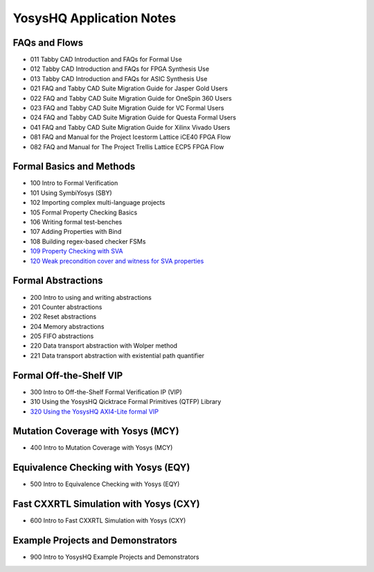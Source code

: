 YosysHQ Application Notes
=========================

FAQs and Flows
--------------

- 011 Tabby CAD Introduction and FAQs for Formal Use
- 012 Tabby CAD Introduction and FAQs for FPGA Synthesis Use
- 013 Tabby CAD Introduction and FAQs for ASIC Synthesis Use
- 021 FAQ and Tabby CAD Suite Migration Guide for Jasper Gold Users
- 022 FAQ and Tabby CAD Suite Migration Guide for OneSpin 360 Users
- 023 FAQ and Tabby CAD Suite Migration Guide for VC Formal Users
- 024 FAQ and Tabby CAD Suite Migration Guide for Questa Formal Users
- 041 FAQ and Tabby CAD Suite Migration Guide for Xilinx Vivado Users
- 081 FAQ and Manual for the Project Icestorm Lattice iCE40 FPGA Flow
- 082 FAQ and Manual for The Project Trellis Lattice ECP5 FPGA Flow

Formal Basics and Methods
-------------------------

- 100 Intro to Formal Verification
- 101 Using SymbiYosys (SBY)
- 102 Importing complex multi-language projects
- 105 Formal Property Checking Basics
- 106 Writing formal test-benches
- 107 Adding Properties with Bind
- 108 Building regex-based checker FSMs
- `109 Property Checking with SVA <https://yosyshq.readthedocs.io/projects/ap109>`_
- `120 Weak precondition cover and witness for SVA properties <https://yosyshq.readthedocs.io/projects/ap120>`_

Formal Abstractions
-------------------

- 200 Intro to using and writing abstractions
- 201 Counter abstractions
- 202 Reset abstractions
- 204 Memory abstractions
- 205 FIFO abstractions
- 220 Data transport abstraction with Wolper method
- 221 Data transport abstraction with existential path quantifier

Formal Off-the-Shelf VIP
------------------------

- 300 Intro to Off-the-Shelf Formal Verification IP (VIP)
- 310 Using the YosysHQ Qicktrace Formal Primitives (QTFP) Library
- `320 Using the YosysHQ AXI4-Lite formal VIP <https://yosyshq.readthedocs.io/projects/ap320>`_

Mutation Coverage with Yosys (MCY)
----------------------------------

- 400 Intro to Mutation Coverage with Yosys (MCY)

Equivalence Checking with Yosys (EQY)
-------------------------------------

- 500 Intro to Equivalence Checking with Yosys (EQY)

Fast CXXRTL Simulation with Yosys (CXY)
---------------------------------------

- 600 Intro to Fast CXXRTL Simulation with Yosys (CXY)

Example Projects and Demonstrators
----------------------------------

- 900 Intro to YosysHQ Example Projects and Demonstrators
